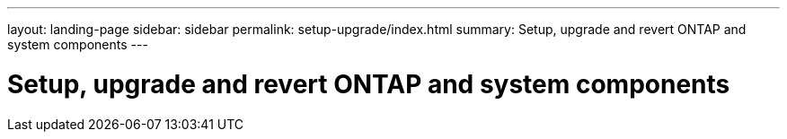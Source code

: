 ---
layout: landing-page
sidebar: sidebar
permalink: setup-upgrade/index.html
summary: Setup, upgrade and revert ONTAP and system components
---

= Setup, upgrade and revert ONTAP and system components
:hardbreaks:
:linkattrs:
:imagesdir: ./media/
